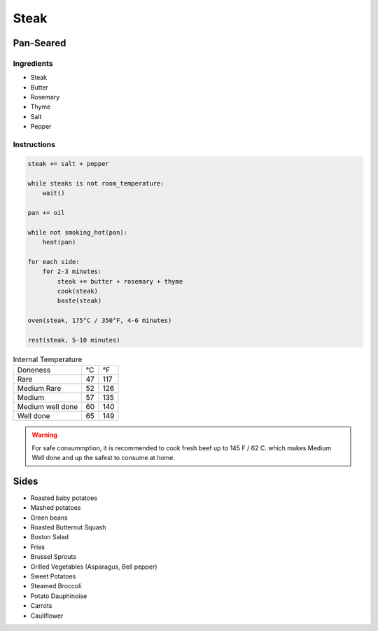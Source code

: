 Steak
=====

Pan-Seared
~~~~~~~~~~

Ingredients
^^^^^^^^^^^

* Steak
* Butter
* Rosemary
* Thyme
* Salt 
* Pepper


Instructions
^^^^^^^^^^^^

.. code-block:: none

   steak += salt + pepper

   while steaks is not room_temperature:
       wait()

   pan += oil

   while not smoking_hot(pan):
       heat(pan)

   for each side:
       for 2-3 minutes:
           steak += butter + rosemary + thyme
           cook(steak)
           baste(steak)
   
   oven(steak, 175°C / 350°F, 4-6 minutes)

   rest(steak, 5-10 minutes)


.. list-table:: Internal Temperature

   * - Doneness
     - °C
     - °F
   * - Rare
     - 47 
     - 117
   * - Medium Rare
     - 52 
     - 126
   * - Medium 
     - 57 
     - 135
   * - Medium well done 
     - 60 
     - 140
   * - Well done
     - 65
     - 149


.. warning::

   For safe consummption, it is recommended to cook fresh beef up to 145 F / 62 C.
   which makes Medium Well done and up the safest to consume at home.
   

Sides
~~~~~

* Roasted baby potatoes
* Mashed potatoes
* Green beans
* Roasted Butternut Squash
* Boston Salad
* Fries
* Brussel Sprouts
* Grilled Vegetables (Asparagus, Bell pepper)
* Sweet Potatoes
* Steamed Broccoli
* Potato Dauphinoise 
* Carrots
* Cauliflower
